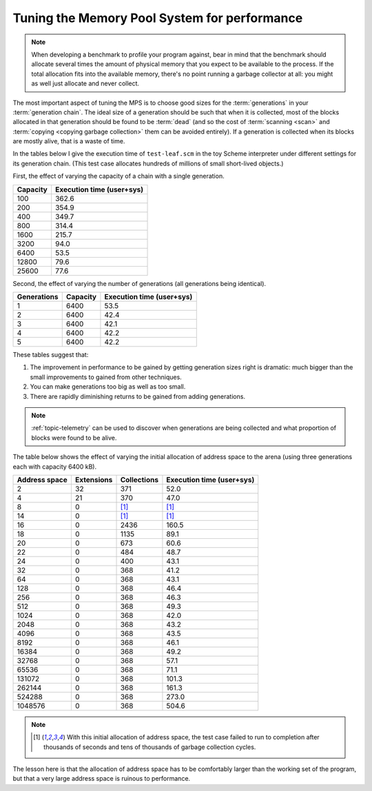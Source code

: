 .. index::
   single: Memory Pool System; performance
   single: performance
   single: generation; choosing size

.. _guide-perf:

Tuning the Memory Pool System for performance
=============================================

.. note::

    When developing a benchmark to profile your program against, bear
    in mind that the benchmark should allocate several times the
    amount of physical memory that you expect to be available to the
    process. If the total allocation fits into the available memory,
    there's no point running a garbage collector at all: you might as
    well just allocate and never collect.

The most important aspect of tuning the MPS is to choose good sizes
for the :term:`generations` in your :term:`generation chain`. The
ideal size of a generation should be such that when it is collected,
most of the blocks allocated in that generation should be found to be
:term:`dead` (and so the cost of :term:`scanning <scan>` and
:term:`copying <copying garbage collection>` them can be avoided
entirely). If a generation is collected when its blocks are mostly
alive, that is a waste of time.

In the tables below I give the execution time of ``test-leaf.scm`` in
the toy Scheme interpreter under different settings for its generation
chain. (This test case allocates hundreds of millions of small
short-lived objects.)

First, the effect of varying the capacity of a chain with a single
generation.

========  =========================
Capacity  Execution time (user+sys)
========  =========================
100                           362.6
200                           354.9
400                           349.7
800                           314.4
1600                          215.7
3200                           94.0
6400                           53.5
12800                          79.6
25600                          77.6
========  =========================

Second, the effect of varying the number of generations (all
generations being identical).

===========  ========  =========================
Generations  Capacity  Execution time (user+sys)
===========  ========  =========================
1                6400                       53.5
2                6400                       42.4
3                6400                       42.1
4                6400                       42.2
5                6400                       42.2
===========  ========  =========================

These tables suggest that:

#. The improvement in performance to be gained by getting generation
   sizes right is dramatic: much bigger than the small improvements to
   gained from other techniques.

#. You can make generations too big as well as too small.

#. There are rapidly diminishing returns to be gained from adding
   generations.

.. note::

    :ref:`topic-telemetry` can be used to discover when generations
    are being collected and what proportion of blocks were found to be
    alive.

The table below shows the effect of varying the initial allocation of
address space to the arena (using three generations each with capacity
6400 kB).

=============  ==========  ===========  =========================
Address space  Extensions  Collections  Execution time (user+sys)
=============  ==========  ===========  =========================
2                      32          371                       52.0
4                      21          370                       47.0
8                       0         [1]_                       [1]_
14                      0         [1]_                       [1]_
16                      0         2436                      160.5
18                      0         1135                       89.1
20                      0          673                       60.6
22                      0          484                       48.7
24                      0          400                       43.1
32                      0          368                       41.2
64                      0          368                       43.1
128                     0          368                       46.4
256                     0          368                       46.3
512                     0          368                       49.3
1024                    0          368                       42.0
2048                    0          368                       43.2
4096                    0          368                       43.5
8192                    0          368                       46.1
16384                   0          368                       49.2
32768                   0          368                       57.1
65536                   0          368                       71.1
131072                  0          368                      101.3
262144                  0          368                      161.3
524288                  0          368                      273.0
1048576                 0          368                      504.6
=============  ==========  ===========  =========================

.. note::

    .. [1] With this initial allocation of address space, the test
           case failed to run to completion after thousands of seconds
           and tens of thousands of garbage collection cycles.

The lesson here is that the allocation of address space has to be
comfortably larger than the working set of the program, but that a
very large address space is ruinous to performance.
